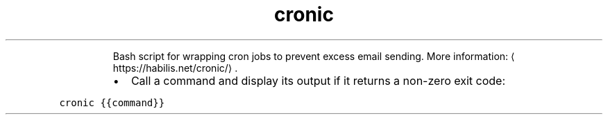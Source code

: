 .TH cronic
.PP
.RS
Bash script for wrapping cron jobs to prevent excess email sending.
More information: \[la]https://habilis.net/cronic/\[ra]\&.
.RE
.RS
.IP \(bu 2
Call a command and display its output if it returns a non\-zero exit code:
.RE
.PP
\fB\fCcronic {{command}}\fR
